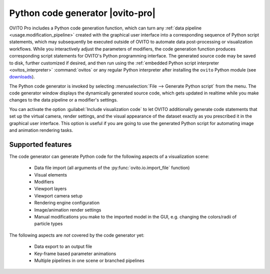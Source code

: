 .. _python_code_generation:

Python code generator |ovito-pro|
---------------------------------

.. image:: /images/scene_objects/code_generation.jpg
  :width: 60%
  :align: right

OVITO Pro includes a Python code generation function, which can turn any :ref:`data pipeline <usage.modification_pipeline>`
created with the graphical user interface into a corresponding sequence of Python script statements, 
which may subsequently be executed outside of OVITO to automate data post-processing or visualization 
workflows. While you interactively adjust the parameters of modifiers, the code generation function  
produces corresponding script statements for OVITO's Python programming interface.
The generated source code may be saved to disk, further customized if desired,
and then run using the :ref:`embedded Python script interpreter <ovitos_interpreter>` :command:`ovitos` or any regular Python interpreter after installing the 
``ovito`` Python module (see `downloads <https://www.ovito.org/python-downloads/>`__).

The Python code generator is invoked by selecting :menuselection:`File --> Generate Python script` from the
menu. The code generator window displays the dynamically generated 
source code, which gets updated in realtime while you make changes to the data pipeline or a modifier's settings.

You can activate the option :guilabel:`Include visualization code` to let OVITO additionally generate code statements that
set up the virtual camera, render settings, and the visual appearance of the dataset exactly as you prescribed it
in the graphical user interface. 
This option is useful if you are going to use the generated Python script for automating image and animation rendering tasks.

Supported features
""""""""""""""""""

The code generator can generate Python code for the following aspects of a visualization scene:
  
  * Data file import (all arguments of the :py:func:`ovito.io.import_file` function)
  * Visual elements
  * Modifiers
  * Viewport layers
  * Viewport camera setup
  * Rendering engine configuration
  * Image/animation render settings
  * Manual modifications you make to the imported model in the GUI, e.g. changing the colors/radii of particle types

The following aspects are *not* covered by the code generator yet:

  * Data export to an output file
  * Key-frame based parameter animations
  * Multiple pipelines in one scene or branched pipelines
